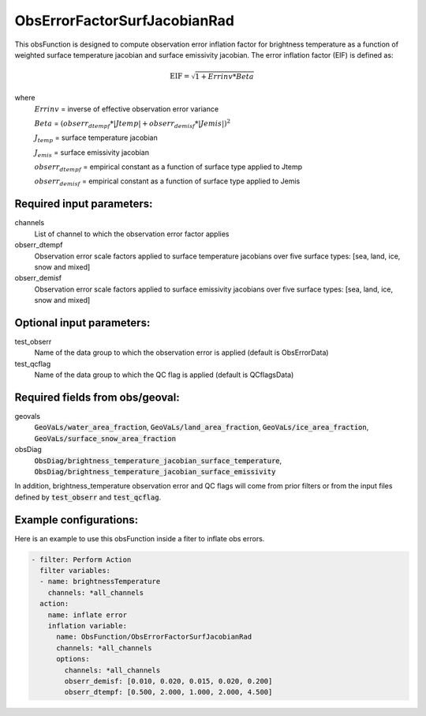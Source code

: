 .. _ObsErrorFactorSurfJacobianRad:

ObsErrorFactorSurfJacobianRad
-----------------------------------------------------------------------------------------------

This obsFunction is designed to compute observation error inflation factor for brightness temperature as a function of weighted surface temperature jacobian and surface emissivity jacobian. The error inflation factor (EIF) is defined as:

.. math::
   \text{EIF} = \sqrt{1 + Errinv * Beta}

where
  :math:`Errinv` = inverse of effective observation error variance

  :math:`Beta` = :math:`{(obserr_{dtempf} * \left| {Jtemp} \right| + obserr_{demisf} * \left| {Jemis} \right| )}^2`

  :math:`J_{temp}` = surface temperature jacobian

  :math:`J_{emis}` = surface emissivity jacobian

  :math:`obserr_{dtempf}` = empirical constant as a function of surface type applied to Jtemp

  :math:`obserr_{demisf}` = empirical constant as a function of surface type applied to Jemis

Required input parameters:
~~~~~~~~~~~~~~~~~~~~~~~~~~

channels
  List of channel to which the observation error factor applies

obserr_dtempf
  Observation error scale factors applied to surface temperature jacobians
  over five surface types: [sea, land, ice, snow and mixed]

obserr_demisf
  Observation error scale factors applied to surface emissivity jacobians
  over five surface types: [sea, land, ice, snow and mixed]

Optional input parameters:
~~~~~~~~~~~~~~~~~~~~~~~~~~

test_obserr
  Name of the data group to which the observation error is applied (default is ObsErrorData)

test_qcflag
  Name of the data group to which the QC flag is applied  (default is QCflagsData)

Required fields from obs/geoval:
~~~~~~~~~~~~~~~~~~~~~~~~~~~~~~~~
geovals
  :code:`GeoVaLs/water_area_fraction`,
  :code:`GeoVaLs/land_area_fraction`,
  :code:`GeoVaLs/ice_area_fraction`,
  :code:`GeoVaLs/surface_snow_area_fraction`

obsDiag
  :code:`ObsDiag/brightness_temperature_jacobian_surface_temperature`,
  :code:`ObsDiag/brightness_temperature_jacobian_surface_emissivity`

In addition, brightness_temperature observation error and QC flags will come from
prior filters or from the input files defined by :code:`test_obserr` and :code:`test_qcflag`.

Example configurations:
~~~~~~~~~~~~~~~~~~~~~~~

Here is an example to use this obsFunction inside a fiter to inflate obs errors.

.. code-block:: yaml

  - filter: Perform Action
    filter variables:
    - name: brightnessTemperature
      channels: *all_channels
    action:
      name: inflate error
      inflation variable:
        name: ObsFunction/ObsErrorFactorSurfJacobianRad
        channels: *all_channels
        options:
          channels: *all_channels
          obserr_demisf: [0.010, 0.020, 0.015, 0.020, 0.200]
          obserr_dtempf: [0.500, 2.000, 1.000, 2.000, 4.500]

